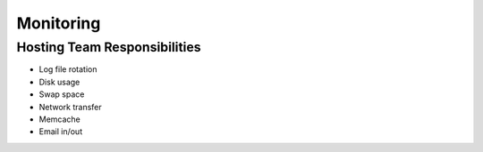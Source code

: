 ==========
Monitoring
==========

Hosting Team Responsibilities
=============================

- Log file rotation
- Disk usage
- Swap space
- Network transfer
- Memcache
- Email in/out

